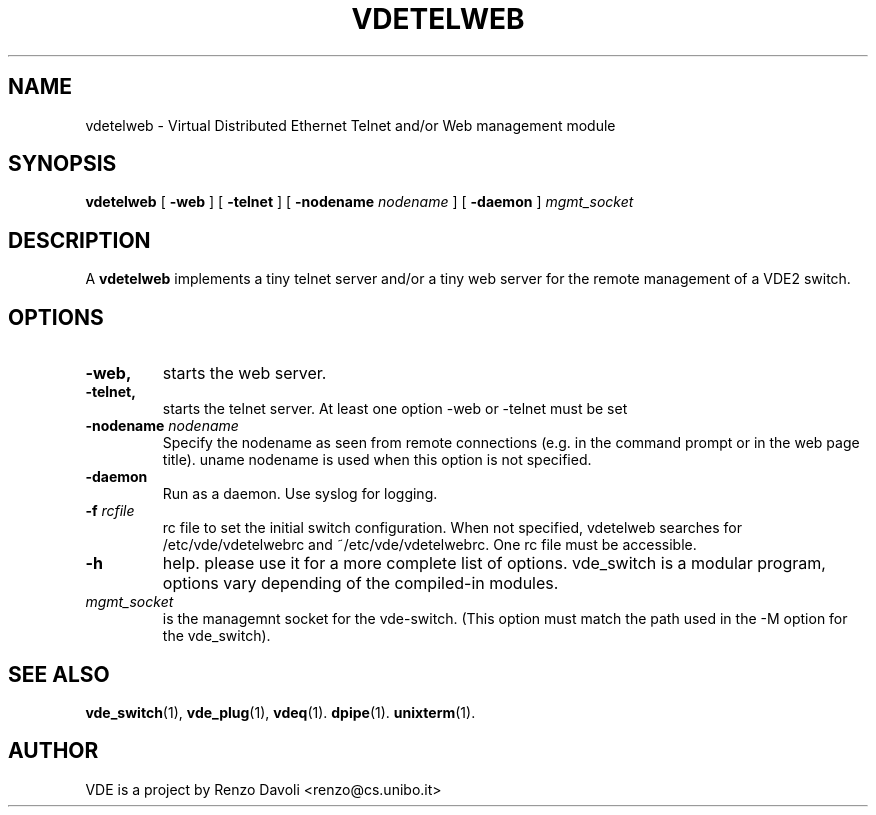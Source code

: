 .\" Copyright (c) 2004 Renzo Davoli
.\"
.\" This is free documentation; you can redistribute it and/or
.\" modify it under the terms of the GNU General Public License as
.\" published by the Free Software Foundation; either version 2 of
.\" the License, or (at your option) any later version.
.\"
.\" The GNU General Public License's references to "object code"
.\" and "executables" are to be interpreted as the output of any
.\" document formatting or typesetting system, including
.\" intermediate and printed output.
.\"
.\" This manual is distributed in the hope that it will be useful,
.\" but WITHOUT ANY WARRANTY; without even the implied warranty of
.\" MERCHANTABILITY or FITNESS FOR A PARTICULAR PURPOSE.  See the
.\" GNU General Public License for more details.
.\"
.\" You should have received a copy of the GNU General Public
.\" License along with this manual; if not, write to the Free
.\" Software Foundation, Inc., 675 Mass Ave, Cambridge, MA 02139,
.\" USA.

.TH VDETELWEB 1 "October 10, 2005" "Virtual Distributed Ethernet"
.SH NAME
vdetelweb \- Virtual Distributed Ethernet Telnet and/or Web management module
.SH SYNOPSIS
.B vdetelweb 
[ 
.BI \-web  
] 
[ 
.BI \-telnet 
]  
[ 
.BI \-nodename
.I nodename
] 
[
.BI \-daemon 
]
.I mgmt_socket
.br
.SH DESCRIPTION
A
\fBvdetelweb\fP 
implements a tiny telnet server and/or a tiny web server for the remote management
of a VDE2 switch.
.br
.SH OPTIONS
.TP
.B \-web, 
starts the web server.
.TP
.B \-telnet, 
starts the telnet server. At least one option \-web or \-telnet must be set
.TP
.B \-nodename "\fInodename\fP"
Specify the nodename as seen from remote connections (e.g. in the command prompt or
in the web page title). uname nodename is used when this option is not specified.
.TP
.B \-daemon
Run as a daemon. Use syslog for logging.
.TP
.B \-f \fIrcfile\fP
rc file to set the initial switch configuration. 
When not specified, vdetelweb searches for /etc/vde/vdetelwebrc and
~/etc/vde/vdetelwebrc. One rc file must be accessible.
.TP
.B \-h 
help. please use it for a more complete list of options.
vde_switch is a modular program, options vary depending of the compiled-in modules.
.TP
.B \fImgmt_socket\fP
is the managemnt socket for the vde-switch. (This option must match the path
used in the -M option for the vde_switch).
.SH SEE ALSO
.BR vde_switch (1),
.BR vde_plug (1),
.BR vdeq (1).
.BR dpipe (1).
.BR unixterm (1).
.br
.SH AUTHOR
VDE is a project by Renzo Davoli <renzo@cs.unibo.it>
